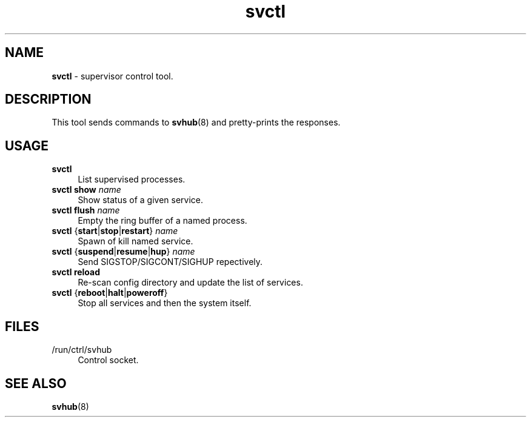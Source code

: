 .TH svctl 1
'''
.SH NAME
\fBsvctl\fR \- supervisor control tool.
'''
.SH DESCRIPTION
This tool sends commands to \fBsvhub\fR(8) and pretty-prints the responses.
'''
.SH USAGE
.IP "\fBsvctl\fR" 4
List supervised processes.
.IP "\fBsvctl show \fIname\fR" 4
Show status of a given service.
.IP "\fBsvctl flush \fIname\fR" 4
Empty the ring buffer of a named process.
.IP "\fBsvctl\fR {\fBstart\fR|\fBstop\fR|\fBrestart\fR} \fIname\fR" 4
Spawn of kill named service.
.IP "\fBsvctl\fR {\fBsuspend\fR|\fBresume\fR|\fBhup\fR} \fIname\fR" 4
Send SIGSTOP/SIGCONT/SIGHUP repectively.
.IP "\fBsvctl\fR \fBreload\fR" 4
Re-scan config directory and update the list of services.
.IP "\fBsvctl\fR {\fBreboot\fR|\fBhalt\fR|\fBpoweroff\fR}" 4
Stop all services and then the system itself.
'''
.SH FILES
.IP "/run/ctrl/svhub" 4
Control socket.
'''
.SH SEE ALSO
\fBsvhub\fR(8)
